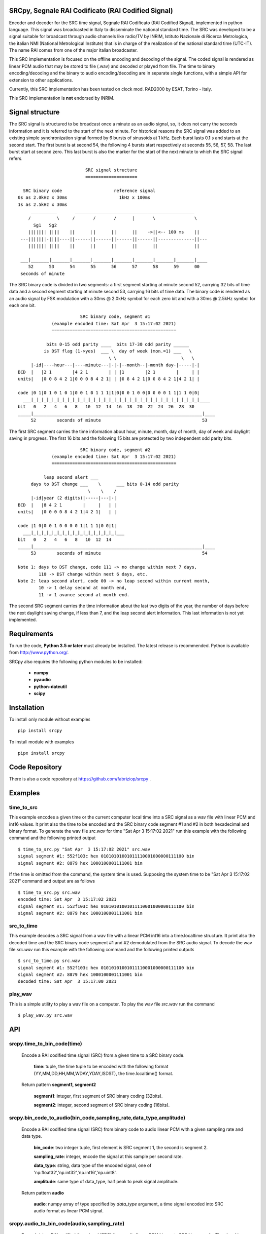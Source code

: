 
SRCpy, Segnale RAI Codificato (RAI Codified Signal)
===================================================

Encoder and decoder for the SRC time signal, Segnale RAI Codificato (RAI
Codified Signal), implemented in python language. This signal was broadcasted
in Italy to disseminate the national standard time. The SRC was developed
to be a signal suitable for broadcast through audio channels like radio/TV
by INRIM, Istituto Nazionale di Ricerca Metrologica, the italian NMI
(National Metrological Institute) that is in charge of the realization
of the national standard time (UTC-IT). The name RAI comes from one of
the major italian broadcaster.

This SRC implementation is focused on the offline encoding and decoding of the
signal. The coded signal is rendered as linear PCM audio that may be
stored to file (.wav) and decoded or played from file. The time to binary
encoding/decoding and the binary to audio encoding/decoding are in separate
single functions, with a simple API for extension to other applications.

Currently, this SRC implementation has been tested on clock mod. RAD2000 by
ESAT, Torino - Italy.

This SRC implementation is **not** endorsed by INRIM.


Signal structure
================

The SRC signal is structured to be broadcast once a minute as an audio signal,
so, it does not carry the seconds information and it is referred to the start
of the next minute.
For historical reasons the SRC signal was added to an existing simple
synchronization signal formed by 6 bursts of sinusoids at 1 kHz. Each burst
lasts 0.1 s and starts at the second start. The first burst is at second 54,
the following 4 bursts start respectively at seconds 55, 56, 57, 58. The last
burst start at second zero. This last burst is also the marker for the start
of the next minute to which the SRC signal refers.
::

                             SRC signal structure
                             ====================

     SRC binary code                    reference signal
   0s as 2.0kHz x 30ms                    1kHz x 100ms
   1s as 2.5kHz x 30ms 
        __________       ______________________________________________
       /          \     /       /       /      |       \               \
         Sg1   Sg2
       ||||||| ||||    ||      ||      ||      ||    ->||<-- 100 ms    ||
    ---|||||||-||||----||------||------||------||------||--------------||---
       ||||||| ||||    ||      ||      ||      ||      ||              ||

    ___|_______|_______|_______|_______|_______|_______|_______|_______|____
       52      53      54      55      56      57      58      59      00
    seconds of minute

The SRC binary code is divided in two segments: a first segment starting at
minute second 52, carrying 32 bits of time data and a second segment starting
at minute second 53, carrying 16 bits of time data.
The binary code is rendered as an audio signal by FSK modulation with a
30ms @ 2.0kHz symbol for each zero bit and with a 30ms @ 2.5kHz symbol for
each one bit.
::

                          SRC binary code, segment #1
               (example encoded time: Sat Apr  3 15:17:02 2021)
               ================================================

             bits 0-15 odd parity ____  bits 17-30 odd parity ______
            is DST flag (1->yes)  ___ \  day of week (mon.=1) ___   \
                                     \ \                         \   \
       |-id|----hour---|----minute---|-|-|--month--|-month day-|-----|-|
  BCD  |   |2 1        |4 2 1        | | |1        |2 1        |     | |
  units|   |0 0 8 4 2 1|0 0 0 8 4 2 1| | |0 8 4 2 1|0 0 8 4 2 1|4 2 1| |

  code |0 1|0 1 0 1 0 1|0 0 1 0 1 1 1|1|0|0 0 1 0 0|0 0 0 0 1 1|1 1 0|0|
    ___|_|_|_|_|_|_|_|_|_|_|_|_|_|_|_|_|_|_|_|_|_|_|_|_|_|_|_|_|_|_|_|_|____
  bit   0   2   4   6   8   10  12  14  16  18  20  22  24  26  28  30 
  _____|_________________________________________________________________|____
       52        seconds of minute                                       53

The first SRC segment carries the time information about hour, minute, month,
day of month, day of week and daylight saving in progress. The first 16 bits
and the following 15 bits are protected by two independent odd parity bits.
::

                          SRC binary code, segment #2
               (example encoded time: Sat Apr  3 15:17:02 2021)
               ================================================

            leap second alert ___
       days to DST change ___    \      ___ bits 0-14 odd parity 
                             \    \    /
       |-id|year (2 digits)|-----|---|-|
  BCD  |   |8 4 2 1        |     |   | |
  units|   |0 0 0 0 8 4 2 1|4 2 1|   | |

  code |1 0|0 0 1 0 0 0 0 1|1 1 1|0 0|1|
    ___|_|_|_|_|_|_|_|_|_|_|_|_|_|_|_|_|___
  bit   0   2   4   6   8   10  12  14  
  _____|_________________________________________________________________|____
       53        seconds of minute                                       54

  Note 1: days to DST change, code 111 -> no change within next 7 days,
          110 -> DST change within next 6 days, etc.
  Note 2: leap second alert, code 00 -> no leap second within current month,
          10 -> 1 delay second at month end,
          11 -> 1 avance second at month end. 

The second SRC segment carries the time information about the last two digits
of the year, the number of days before the next daylight saving change, if
less than 7, and the leap second alert information. This last information
is not yet implemented.


Requirements
============

To run the code, **Python 3.5 or later** must
already be installed.  The latest release is recommended.  Python is
available from http://www.python.org/.

SRCpy also requires the following python modules to be installed:

  - **numpy**
  - **pyaudio**
  - **python-dateutil**
  - **scipy**


Installation
============

To install only module without examples
::
    pip install srcpy

To install module with examples
::
    pipx install srcpy


Code Repository
===============

There is also a code repository at `https://github.com/fabriziop/srcpy`_ .

.. _https://github.com/fabriziop/srcpy: https://github.com/fabriziop/srcpy


Examples
========

time_to_src
-----------

This example encodes a given time or the current computer local time into a
SRC signal as a wav file with linear PCM and int16 values. It print also the
time to be encoded and the SRC binary code segment #1 and #2 in both hexadecimal
and binary format. To generate the wav file *src.wav* for time
"Sat Apr  3 15:17:02 2021" run this example with the following command and
the following printed output
::

    $ time_to_src.py "Sat Apr  3 15:17:02 2021" src.wav
    signal segment #1: 552f103c hex 01010101001011110001000000111100 bin
    signal segment #2: 8879 hex 1000100001111001 bin

If the time is omitted from the command, the system time is used. Supposing
the system time to be "Sat Apr  3 15:17:02 2021" command and output are as
follows
::

    $ time_to_src.py src.wav
    encoded time: Sat Apr  3 15:17:02 2021
    signal segment #1: 552f103c hex 01010101001011110001000000111100 bin
    signal segment #2: 8879 hex 1000100001111001 bin


src_to_time
-----------

This example decodes a SRC signal from a wav file with a linear PCM int16
into a time.localtime structure. It print also the decoded time and the SRC
binary code segment #1 and #2 demodulated from the SRC audio signal.
To decode the wav file *src.wav* run this example with the following command
and the following printed outputs
::

    $ src_to_time.py src.wav
    signal segment #1: 552f103c hex 01010101001011110001000000111100 bin
    signal segment #2: 8879 hex 1000100001111001 bin
    decoded time: Sat Apr  3 15:17:00 2021


play_wav
--------

This is a simple utility to play a wav file on a computer. To play the wav
file *src.wav* run the command
::

    $ play_wav.py src.wav


API
===

srcpy.time_to_bin_code(time)
----------------------------

    Encode a RAI codified time signal (SRC) from a given time to a SRC
    binary code.

      **time**: tuple, the time tuple to be encoded with the following format
      (YY,MM,DD,HH,MM,WDAY,YDAY,ISDST), the time.localtime() format.

    Return pattern **segment1, segment2**

      **segment1**: integer, first segment of SRC binary coding (32bits).

      **segment2**: integer, second segment of SRC binary coding (16bits).


srcpy.bin_code_to_audio(bin_code,sampling_rate,data_type,amplitude)
-------------------------------------------------------------------

    Encode a RAI codified time signal (SRC) from binary code to audio
    linear PCM with a given sampling rate and data type.

      **bin_code**: two integer tuple, first element is SRC segment 1, the
      second is segment 2.

      **sampling_rate**: integer, encode the signal at this sample per second
      rate.

      **data_type**: string, data type of the encoded signal, one of
      'np.float32','np.int32','np.int16','np.uint8'.

      **amplitude**: same type of data_type, half peak to peak signal amplitude.

    Return pattern **audio**

      **audio**: numpy array of type specified by *data_type* argument, a
      time signal encoded into SRC audio format as linear PCM signal. 


srcpy.audio_to_bin_code(audio,sampling_rate)
--------------------------------------------

    Demodulate a RAI codified time signal (SRC) from audio linear
    PCM binary to SRC binary code. The signal is demodulated using
    the envelope of symbols correlation. 

      **audio**: numpy array, SRC signal in audio format as linear PCM
      signal. 

      **sampling_rate**: integer, encode the signal at this sample per
      second rate.

    Return pattern **(int seg1,int seg2)**

      **seg1**: SRC binary code segment 1 (32 bits).

      **seg2**: SRC binary code segment 2 (16 bits).


srcpy.bin_code_to_time(bin_code)
--------------------------------

    Decode a RAI codified time signal (SRC) from binary code to time
    data structure.

      **bin_code**: tuple *(int seg1,int seg2)*, *seg1* SRC binary code
      segment 1 (32 bits), *seg2* SRC binary code segment 2 (16 bits).

    Return pattern **error_code,time**

      **error_code**: int, SUCCESS no error, ERR_SEG1_PARITY1 error on
      first code segment parity #1, ERR_SEG1_PARITY2 error on first
      code segment parity #2, ERR_SEG2_PARITY error on segment #2
      parity.

      **time**: tuple, the time data with the following format
      (YY,MM,DD,HH,MM,WDAY,YDAY,ISDST), the time.localtime() format.


Contributing
============

Send wishes, comments, patches, etc. to mxgbot_a_t_gmail.com .


Copyright
=========

SRCpy is authored by Fabrizio Pollastri <mxgbot_a_t_gmail.com>, year 2021, under the GNU Lesser General Public License version 3.

.. ==== END ====
